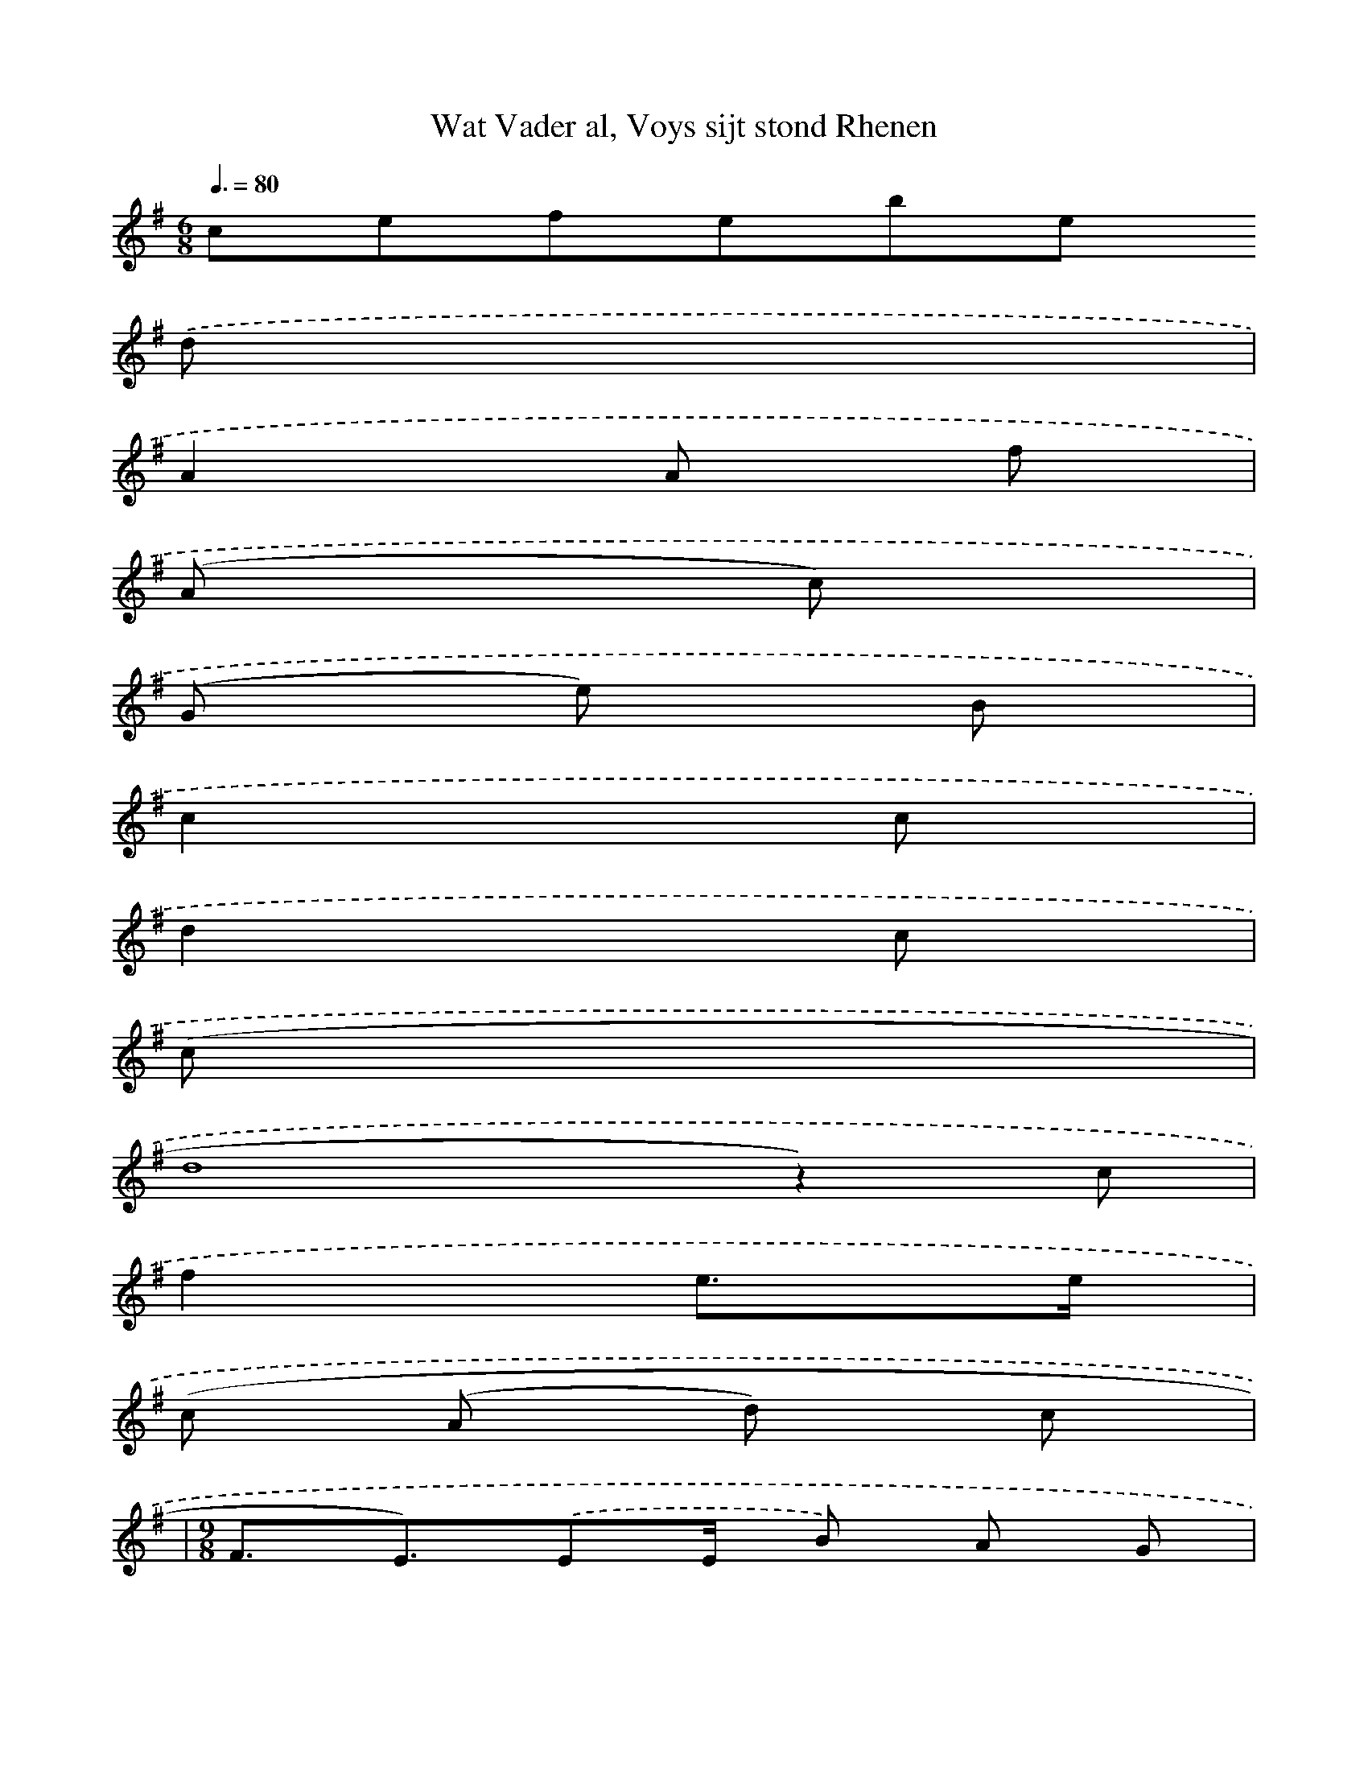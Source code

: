 X:19
T: Wat Vader al, Voys sijt stond Rhenen
L: 1/8 
M: 6/8 
Q: 3/8=80 
K: G 
clef=treble 
.('d [I:setbarnb 1]|
A2A f |
(A c) |
(G e) B |
c2c |
d2c |
(c |
d8z2) c |
f2e3/e/ |
(c (A d) c |
767 |
[M:9/8]F3/E3/).('EE/ B) A G |
^G2).('A A/ G |
[M:6/8](B |
A2A |
(B d A) c |
G3-G2) |]

